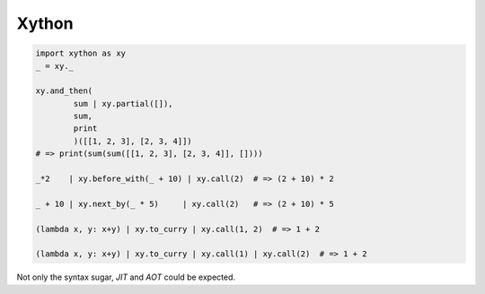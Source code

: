 Xython
-------------------------


.. code :: python

    import xython as xy
    _ = xy._

    xy.and_then(
            sum | xy.partial([]),
            sum,
            print
            )([[1, 2, 3], [2, 3, 4]])
    # => print(sum(sum([[1, 2, 3], [2, 3, 4]], [])))

    _*2    | xy.before_with(_ + 10) | xy.call(2)  # => (2 + 10) * 2

    _ + 10 | xy.next_by(_ * 5)     | xy.call(2)   # => (2 + 10) * 5

    (lambda x, y: x+y) | xy.to_curry | xy.call(1, 2)  # => 1 + 2

    (lambda x, y: x+y) | xy.to_curry | xy.call(1) | xy.call(2)  # => 1 + 2


Not only the syntax sugar, `JIT` and `AOT` could be expected.

